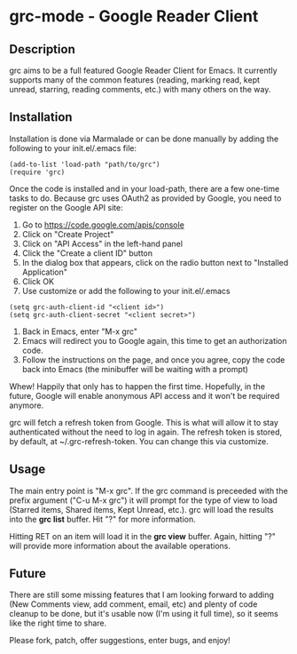 * grc-mode - Google Reader Client

** Description

grc aims to be a full featured Google Reader Client for Emacs.  It
currently supports many of the common features (reading, marking read,
kept unread, starring, reading comments, etc.) with many others on the way.

** Installation

Installation is done via Marmalade or can be done manually by adding
the following to your init.el/.emacs file:

#+BEGIN_EXAMPLE
(add-to-list 'load-path "path/to/grc")
(require 'grc)
#+END_EXAMPLE

Once the code is installed and in your load-path, there are a few
one-time tasks to do.  Because grc uses OAuth2 as provided by Google,
you need to register on the Google API site:

1. Go to https://code.google.com/apis/console
2. Click on "Create Project"
3. Click on "API Access" in the left-hand panel
4. Click the "Create a client ID" button
5. In the dialog box that appears, click on the radio button next to
   "Installed Application"
6. Click OK
7. Use customize or add the following to your init.el/.emacs
#+BEGIN_EXAMPLE
(setq grc-auth-client-id "<client id>")
(setq grc-auth-client-secret "<client secret>")
#+END_EXAMPLE
8. Back in Emacs, enter "M-x grc"
9. Emacs will redirect you to Google again, this time to get an
   authorization code.
10. Follow the instructions on the page, and once you agree, copy the
    code back into Emacs (the minibuffer will be waiting with a
    prompt)

Whew! Happily that only has to happen the first time.  Hopefully, in
the future, Google will enable anonymous API access and it won't be
required anymore.

grc will fetch a refresh token from Google.  This is what will allow
it to stay authenticated without the need to log in again.  The
refresh token is stored, by default, at ~/.grc-refresh-token.  You can
change this via customize.

** Usage
The main entry point is "M-x grc".  If the grc command is preceeded with the prefix
argument ("C-u M-x grc") it will prompt for the type of view to load (Starred
items, Shared items, Kept Unread, etc.).  grc will load the results
into the *grc list* buffer.  Hit "?" for more information.  

Hitting RET on an item will load it in the *grc view* buffer.  Again,
hitting "?" will provide more information about the available operations.

** Future
There are still some missing features that I am looking forward to
adding (New Comments view, add comment, email, etc) and plenty of
code cleanup to be done, but it's usable now (I'm using it full
time), so it seems like the right time to share.

Please fork, patch, offer suggestions, enter bugs, and enjoy!
